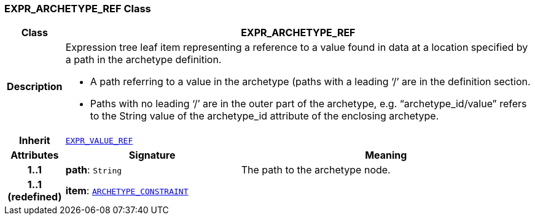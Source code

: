=== EXPR_ARCHETYPE_REF Class

[cols="^1,3,5"]
|===
h|*Class*
2+^h|*EXPR_ARCHETYPE_REF*

h|*Description*
2+a|Expression tree leaf item representing a reference to a value found in data at a location specified by a path in the archetype definition.

* A path referring to a value in the archetype (paths with a leading ‘/’ are in the definition section.
* Paths with no leading ‘/’ are in the outer part of the archetype, e.g. “archetype_id/value” refers to the String value of the archetype_id attribute of the enclosing archetype.

h|*Inherit*
2+|`link:/releases/LANG/{lang_release}/beom.html#_expr_value_ref_class[EXPR_VALUE_REF^]`

h|*Attributes*
^h|*Signature*
^h|*Meaning*

h|*1..1*
|*path*: `String`
a|The path to the archetype node.

h|*1..1 +
(redefined)*
|*item*: `<<_archetype_constraint_class,ARCHETYPE_CONSTRAINT>>`
a|
|===
